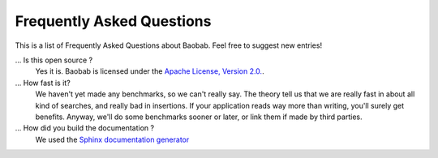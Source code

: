 Frequently Asked Questions
==========================
This is a list of Frequently Asked Questions about Baobab. Feel free to suggest new entries!

... Is this open source ?
   Yes it is. Baobab is licensed under the `Apache License, Version 2.0. <http://www.apache.org/licenses/LICENSE-2.0>`_.

... How fast is it?
   We haven't yet made any benchmarks, so we can't really say. The theory tell us
   that we are really fast in about all kind of searches, and really bad in
   insertions. If your application reads way more than writing, you'll surely
   get benefits. Anyway, we'll do some benchmarks sooner or later, or link them
   if made by third parties.

... How did you build the documentation ?
   We used the `Sphinx documentation generator <http://sphinx.pocoo.org/>`_
   